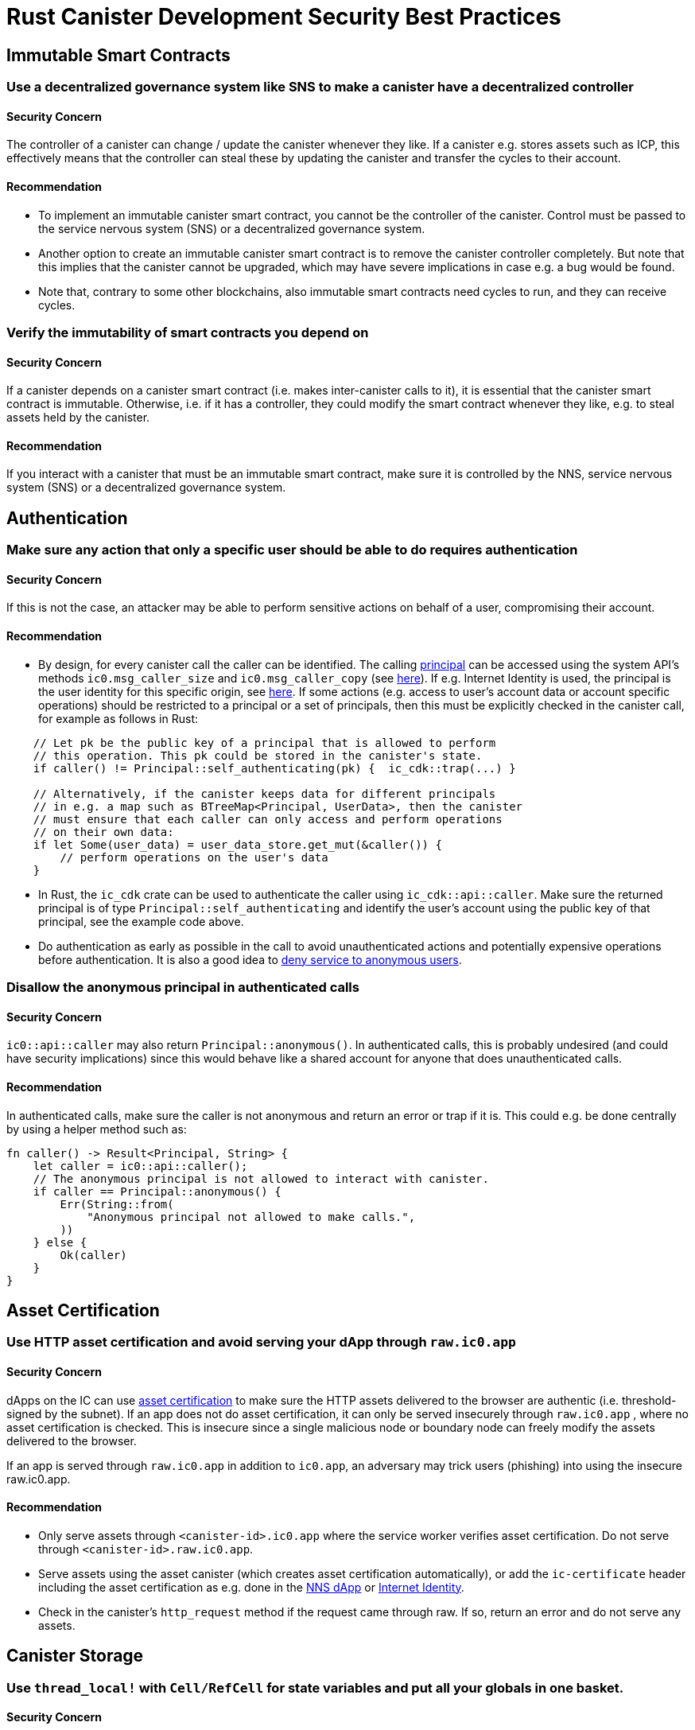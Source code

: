 = Rust Canister Development Security Best Practices

== Immutable Smart Contracts

=== Use a decentralized governance system like SNS to make a canister have a decentralized controller

==== Security Concern

The controller of a canister can change / update the canister whenever they like. If a canister e.g. stores assets such as ICP, this effectively means that the controller can steal these by updating the canister and transfer the cycles to their account.

==== Recommendation

* To implement an immutable canister smart contract, you cannot be the controller of the canister. Control must be passed to the service nervous system (SNS) or a decentralized governance system.
* Another option to create an immutable canister smart contract is to remove the canister controller completely. But note that this implies that the canister cannot be upgraded, which may have severe implications in case e.g. a bug would be found.
* Note that, contrary to some other blockchains, also immutable smart contracts need cycles to run, and they can receive cycles.

=== Verify the immutability of smart contracts you depend on

==== Security Concern

If a canister depends on a canister smart contract (i.e. makes inter-canister calls to it), it is essential that the canister smart contract is immutable. Otherwise, i.e. if it has a controller, they could modify the smart contract whenever they like, e.g. to steal assets held by the canister.

==== Recommendation

If you interact with a canister that must be an immutable smart contract, make sure it is controlled by the NNS, service nervous system (SNS) or a decentralized governance system.

== Authentication

=== Make sure any action that only a specific user should be able to do requires  authentication

==== Security Concern

If this is not the case, an attacker may be able to perform sensitive actions on behalf of a user, compromising their account.

==== Recommendation

- By design, for every canister call the caller can be identified. The calling link:https://smartcontracts.org/docs/interface-spec/index.html#principal[principal] can be accessed using the system API’s methods `ic0.msg_caller_size` and `ic0.msg_caller_copy` (see link:https://docs.dfinity.systems/spec/public/#system-api-imports[here]). If e.g. Internet Identity is used, the principal is the user identity for this specific origin, see link:https://github.com/dfinity/internet-identity/blob/main/docs/internet-identity-spec.adoc#identity-design-and-data-model[here]. If some actions (e.g. access to user’s account data or account specific operations) should be restricted to a principal or a set of principals, then this must be explicitly checked in the canister call, for example as follows in Rust:

```rust
    // Let pk be the public key of a principal that is allowed to perform 
    // this operation. This pk could be stored in the canister's state. 
    if caller() != Principal::self_authenticating(pk) {  ic_cdk::trap(...) }

    // Alternatively, if the canister keeps data for different principals 
    // in e.g. a map such as BTreeMap<Principal, UserData>, then the canister 
    // must ensure that each caller can only access and perform operations 
    // on their own data:
    if let Some(user_data) = user_data_store.get_mut(&caller()) {
    	// perform operations on the user's data
    }
```


- In Rust, the `ic_cdk` crate can be used to authenticate the caller using `ic_cdk::api::caller`. Make sure the returned principal is of type `Principal::self_authenticating`  and identify the user’s account using the public key of that principal, see the example code above.
- Do authentication as early as possible in the call to avoid unauthenticated actions and potentially expensive operations before authentication. It is also a good idea to link:rust-canister-development-security-best-practices#disallow-the-anonymous-principal[deny service to anonymous users].

[[disallow-the-anonymous-principal]]
=== Disallow the anonymous principal in authenticated calls

==== Security Concern

`ic0::api::caller` may also return `Principal::anonymous()`. In authenticated calls, this is probably undesired (and could have security implications) since this would behave like a shared account for anyone that does unauthenticated calls.

==== Recommendation

In authenticated calls, make sure the caller is not anonymous and return an error or trap if it is. This could e.g. be done centrally by using a helper method such as:

```rust
fn caller() -> Result<Principal, String> {
    let caller = ic0::api::caller();
    // The anonymous principal is not allowed to interact with canister.
    if caller == Principal::anonymous() {
        Err(String::from(
            "Anonymous principal not allowed to make calls.",
        ))
    } else {
        Ok(caller)
    }
}
```

== Asset Certification

=== Use HTTP asset certification and avoid serving your dApp through `raw.ic0.app`

==== Security Concern

dApps on the IC can use link:https://wiki.internetcomputer.org/wiki/HTTP_asset_certification[asset certification] to make sure the HTTP assets delivered to the browser are authentic (i.e. threshold-signed by the subnet). If an app does not do asset certification, it can only be served insecurely through `raw.ic0.app` , where no asset certification is checked. This is insecure since a single malicious node or boundary node can freely modify the assets delivered to the browser.

If an app is served through `raw.ic0.app` in addition to `ic0.app`, an adversary may trick users (phishing) into using the insecure raw.ic0.app.

==== Recommendation

- Only serve assets through `<canister-id>.ic0.app` where the service worker verifies asset certification. Do not serve through `<canister-id>.raw.ic0.app`.
- Serve assets using the asset canister (which creates asset certification automatically), or add the `ic-certificate` header including the asset certification as e.g. done in the link:https://github.com/dfinity/nns-dapp[NNS dApp] or link:https://github.com/dfinity/internet-identity[Internet Identity].
- Check in the canister’s `http_request` method if the request came through raw. If so, return an error and do not serve any assets.

== Canister Storage

=== Use `thread_local!` with `Cell/RefCell` for state variables and put all your globals in one basket.

==== Security Concern

Canisters need global mutable state. In Rust, there are several ways to achieve this. However, some options can lead e.g. to memory corruption.

==== Recommendation

- link:https://mmapped.blog/posts/01-effective-rust-canisters.html#use-threadlocal[Use `thread_local!` with `Cell/RefCell` for state variables.] (from link:https://mmapped.blog/posts/01-effective-rust-canisters.html[Effective Rust Canisters])
- link:https://mmapped.blog/posts/01-effective-rust-canisters.html#clear-state[Put all your globals in one basket.] (from link:https://mmapped.blog/posts/01-effective-rust-canisters.html[Effective Rust Canisters])

=== Limit the amount of data that can be stored in a canister per user

==== Security Concern

If a user is able to store a big amount of data on a canister, this may be abused to fill up the canister storage and make the canister unusable.

==== Recommendation

Limit the amount of data that can be stored in a canister per user. This limit has to be checked whenever data is stored for a user in an update call.

=== Consider using stable memory, version it, test it

==== Security Concern

Canister memory is not persisted across upgrades. If data needs to be kept across upgrades, a natural thing to do is to serialize the canister memory in `pre_upgrade`, and deserialize it in `post_upgrade`. However, the available number of instructions for these methods is limited. If the memory grows too big, the canister can no longer be updated.

==== Recommendation

- Stable memory is persisted across upgrades and can be used to address this issue.
- link:https://mmapped.blog/posts/01-effective-rust-canisters.html#stable-memory-main[Consider using stable memory.] (from link:https://mmapped.blog/posts/01-effective-rust-canisters.html[Effective Rust Canisters]). See also the disadvantages discussed there.
- link:https://mmapped.blog/posts/01-effective-rust-canisters.html#version-stable-memory[Version stable memory.] (from link:https://mmapped.blog/posts/01-effective-rust-canisters.html[Effective Rust Canisters])
- link:https://mmapped.blog/posts/01-effective-rust-canisters.html#test-upgrades[Test the upgrade hooks.] (from link:https://mmapped.blog/posts/01-effective-rust-canisters.html[Effective Rust Canisters])
- See also the section on upgrades in link:https://www.joachim-breitner.de/blog/788-How_to_audit_an_Internet_Computer_canister[How to audit an Internet Computer canister] (though focused on Motoko)
- Write tests for stable memory to avoid bugs.
- Some libraries (mostly work in progress / partly unfinished) that people work on:
** link:https://github.com/dfinity/stable-structures/[https://github.com/dfinity/stable-structures/]
*** HashMap: link:https://github.com/dfinity/stable-structures/pull/1[https://github.com/dfinity/stable-structures/pull/1] (currently not prod ready)
** link:https://github.com/seniorjoinu/ic-stable-memory-allocator[https://github.com/seniorjoinu/ic-stable-memory-allocator]
- See link:https://wiki.internetcomputer.org/wiki/Current_limitations_of_the_Internet_Computer[Current limitations of the Internet Computer], sections "Long running upgrades" and "[de]serialiser requiring additional wasm memory"
- For example, link:https://github.com/dfinity/internet-identity[internet identity] uses stable memory directly to store user data.

=== Consider encrypting sensitive data on canisters

==== Security Concern

By default, canisters provide integrity but not confidentiality. Data stored on canisters can be read by nodes / replicas.

==== Recommendation

- Consider end-to-end encrypting any private or personal data (e.g. user’s personal or private information) on canisters.
- We are currently working on an example dApp (encrypted notes) to illustrate how end-to-end encryption can be done.

=== Create backups

==== Security Concern

A canister could be rendered unusable so it could never be upgraded again e.g. due to the following reasons:

* It has a faulty upgrade process (due to some bug from the dapp developer).
* The state becomes inconsistent / corrupt because of a bug in the code that persists data.

==== Recommendation
- Make sure methods used in upgrading are tested or the canister becomes immutable.
- It may be useful to have a disaster recovery strategy that makes it possible to reinstall the canister.
- See the "Backup and recovery" section in link:https://www.joachim-breitner.de/blog/788-How_to_audit_an_Internet_Computer_canister[How to audit an Internet Computer canister]

== Inter-Canister Calls and Rollbacks

=== Don’t panic after await and don’t lock shared resources across await boundaries

==== Security Concern

Panics and traps roll back the canister state. So any state change followed by a trap or panic is of concern. This is also an important concern when inter-canister calls are made. If a panic/trap occurs after an `await` to an inter-canister call, then the state is reverted to the snapshot before the inter-canister call callback invocation (and not before the entire call!).

This may e.g. lead to the following issues:

- If state changes before an inter-canister call leave the state inconsistent and there is a panic after the inter-canister call, this results in inconsistent canister state.
- In particular, if allocated resources (e.g. locks or memory) from before an inter-canister call are not released this can e.g. lead to a canister being locked forever.
- Generally, there can be bugs when data is not persisted when the developer expected it to be.

==== Recommendation

- link:https://mmapped.blog/posts/01-effective-rust-canisters.html#panic-await[Don’t panic after `await`] (from link:https://mmapped.blog/posts/01-effective-rust-canisters.html[Effective Rust Canisters])
- link:https://mmapped.blog/posts/01-effective-rust-canisters.html#dont-lock[Don't lock shared resources across await boundaries] (from link:https://mmapped.blog/posts/01-effective-rust-canisters.html[Effective Rust Canisters])
- See also: "Inter-canister calls" section in link:https://www.joachim-breitner.de/blog/788-How_to_audit_an_Internet_Computer_canister[How to audit an Internet Computer canister]
- For context: link:https://docs.dfinity.systems/spec/public/#rule-message-execution[IC interface spec on message execution]

=== Be aware that state may change during inter-canister calls

==== Security Concern

Messages (but not entire calls) are processed atomically. This can lead to security issues, such as:

- Time-of-check time-of-use: checking some condition on global state before an inter-canister call and wrongly assuming it to still hold when the call returned.

==== Recommendation

- Be aware that state may change during an inter-canister call. Carefully review your code so that this kind of bugs do not occur.
- See also: "Inter-canister calls" section in link:https://www.joachim-breitner.de/blog/788-How_to_audit_an_Internet_Computer_canister[How to audit an Internet Computer canister]

=== Only make inter-canister calls to trustworthy canisters

==== Security Concern

- If inter-canister calls are made to potentially malicious canisters, this can lead to DoS issues or there could be issues related to candid decoding. Also, the data returned from a canister call could be assumed to be trustworthy when it is not.
- If a canister is called with a callback, the receiver can stall indefinitely if the peer does not respond, resulting in DoS. A canister can no longer be upgraded if it is in that state. Recovery would involve reinstalling, wiping the state of the canister.
- In summary, this can DoS a canister, consume an excessive amount of resources, or lead to logic bugs if the behavior of the canister depends on the inter-canister call response.

==== Recommendation

- Only make inter-canister calls to trustworthy canisters.
- Sanitize data returned from inter-canister calls.
- See "Talking to malicious canisters" section in link:https://www.joachim-breitner.de/blog/788-How_to_audit_an_Internet_Computer_canister[How to audit an Internet Computer canister]
- See link:https://wiki.internetcomputer.org/wiki/Current_limitations_of_the_Internet_Computer[Current limitations of the Internet Computer], section "Calling potentially malicious or buggy canisters can prevent canisters from upgrading"

=== Make sure there are no loops in call graphs

==== Security Concern

Loops in the call graph (e.g. canister A calling B, B calling C, C calling A) may lead to canister deadlocks.

==== Recommendation

- Avoid such loops!
- For more information, see link:https://wiki.internetcomputer.org/wiki/Current_limitations_of_the_Internet_Computer[Current limitations of the Internet Computer], section "Loops in call graphs"

== Canister Upgrades

=== Be careful with panics during upgrades

==== Security Concern

If a canister traps or panics in `pre_upgrade`, this can lead to permanently blocking the canister, resulting in a situation where upgrades fail or are no longer possible at all.

==== Recommendation

- Avoid panics / traps in `pre_upgrade` hooks, unless it is truly unrecoverable, so that any invalid state can fixed by upgrading. Panics in the pre-upgrade hook prevent upgrade, and since the pre-upgrade hook is controlled by the old code, it can permanently block upgrading.
- Panic in the `post_upgrade` hook if state is invalid, so that one can retry the upgrade and try to fix the invalid state. Panics in the the post-upgrade hook abort the upgrade, but one can retry with new code.
- link:https://mmapped.blog/posts/01-effective-rust-canisters.html#test-upgrades[Test the upgrade hooks.] (from link:https://mmapped.blog/posts/01-effective-rust-canisters.html[Effective Rust Canisters])
- See also the section on upgrades in link:https://www.joachim-breitner.de/blog/788-How_to_audit_an_Internet_Computer_canister[How to audit an Internet Computer canister] (though focused on Motoko)
- See link:https://wiki.internetcomputer.org/wiki/Current_limitations_of_the_Internet_Computer[Current limitations of the Internet Computer], section "Bugs in `pre_upgrade` hooks"

== Miscellaneous

[[test-your-canister-code]]
=== Test your canister code even in presence of System API calls

==== Security Concern

Since canisters interact with the system API, it is harder to test the code because unit tests cannot call the system API. This may lead to lack of unit tests.

==== Recommendation

- Create loosely coupled modules that do not depend on the system API and unit test those. See this link:https://mmapped.blog/posts/01-effective-rust-canisters.html#target-independent[recommendation] (from link:https://mmapped.blog/posts/01-effective-rust-canisters.html[Effective Rust Canisters]).
- For the parts that still interact with the system API: create a thin abstraction of the System API that is faked in unit tests. See the link:https://mmapped.blog/posts/01-effective-rust-canisters.html#target-independent[recommendation] (from link:https://mmapped.blog/posts/01-effective-rust-canisters.html[Effective Rust Canisters]). For example, one can implement a ‘Runtime’ as follows and then use the ‘MockRuntime’ in tests (code by Dimitris Sarlis):

```rust
    use ic_cdk::api::{
        call::call, caller, data_certificate, id, print, time, trap,
    };

    #[async_trait]
    pub trait Runtime {
        fn caller(&self) -> Result<Principal, String>;
        fn id(&self) -> Principal;
        fn time(&self) -> u64;
        fn trap(&self, message: &str) -> !;
        fn print(&self, message: &str);
        fn data_certificate(&self) -> Option<Vec<u8>>;
        (...)
    }

    #[async_trait]
    impl Runtime for RuntimeImpl {
        fn caller(&self) -> Result<Principal, String> {
            let caller = caller();
            // The anonymous principal is not allowed to interact with the canister.
            if caller == Principal::anonymous() {
                Err(String::from(
                    "Anonymous principal not allowed to make calls.",
                ))
            } else {
                Ok(caller)
            }
        }

        fn id(&self) -> Principal {
            id()
        }

        fn time(&self) -> u64 {
            time()
        }

        (...)

    }

    pub struct MockRuntime {
        pub caller: Principal,
        pub canister_id: Principal,
        pub time: u64,
        (...)
    }

    #[async_trait]
    impl Runtime for MockRuntime {
        fn caller(&self) -> Result<Principal, String> {
            Ok(self.caller)
        }

        fn id(&self) -> Principal {
            self.canister_id
        }

        fn time(&self) -> u64 {
            self.time
        }

        (...)

    }
```


=== Make canister builds reproducible

==== Security Concern

It should be possible to verify that a canister does what it claims to do. The IC provides a SHA256 hash of the deployed WASM module. In order for this to be useful, the canister build has to be reproducible.

==== Recommendation

Make canister builds reproducible. See this link:https://mmapped.blog/posts/01-effective-rust-canisters.html#reproducible-builds[recommendation] (from link:https://mmapped.blog/posts/01-effective-rust-canisters.html[Effective Rust Canisters]). See also link:https://smartcontracts.org/docs/developers-guide/tutorials/reproducible-builds.html[Developer docs on this].

=== Expose metrics from your canister

==== Security Concern

In case of attacks, it is great to be able to obtain relevant metrics from canisters, such as number of accounts, size of internal data structures, stable memory, etc.

==== Recommendation

link:https://mmapped.blog/posts/01-effective-rust-canisters.html#expose-metrics[Expose metrics from your canister.] (from link:https://mmapped.blog/posts/01-effective-rust-canisters.html[Effective Rust Canisters])

=== Don’t rely on time being strictly monotonic

==== Security Concern

The time read from the System API is monotonic, but not strictly monotonic. Thus, two subsequent calls can return the same time, which could lead to security bugs when the time API is used.

==== Recommendation

See the "Time is not strictly monotonic" section in link:https://www.joachim-breitner.de/blog/788-How_to_audit_an_Internet_Computer_canister[How to audit an Internet Computer canister]

[[protect-against-draining-the-cycles-balance]]
=== Protect against draining the cycles balance

==== Security Concern

Canisters pay for their cycles which makes them inherently vulnerable to attacks that consume all their cycles.

==== Recommendation

Consider monitoring, early authentication, rate limiting on canister level to mitigate this. Also, be aware that an attacker will aim for the call consuming most cycles. See the "Cycle balance drain attacks section" in link:https://www.joachim-breitner.de/blog/788-How_to_audit_an_Internet_Computer_canister[How to audit an Internet Computer canister] .

== Nonspecific to the Internet Computer

The best practices in this section are very general and not specific to the Internet Computer. This list is by no means complete and only lists a few very specific concerns that have led to issues in the past.

=== Validate inputs

==== Security Concern

The data sent in link:https://smartcontracts.org/docs/interface-spec/index.html#http-interface[query and update calls] is generally untrusted. The message size limit is a few MB. This can e.g. lead the following issues:

- If unvalidated data is rendered in web UIs or displayed in other systems, this can lead to injection attacks (e.g. XSS).
- Messages of big size could be sent and potentially stored in the canister, consuming an excessive amount of storage.
- Big inputs (e.g. big lists or strings) could trigger an excessive amount of computation, resulting in DoS and consuming many cycles. See also link:rust-canister-development-security-best-practices#protect-against-draining-the-cycles-balance[Protect against draining the cycles balance]

==== Recommendation

- Perform input validation, see e.g. the link:https://cheatsheetseries.owasp.org/cheatsheets/Input_Validation_Cheat_Sheet.html[OWASP cheat sheet].
- "Large data attacks" section in link:https://www.joachim-breitner.de/blog/788-How_to_audit_an_Internet_Computer_canister[How to audit an Internet Computer canister] (be aware of Candid space bombs)
- link:https://owasp.org/www-project-application-security-verification-standard/[ASVS] 5.1.4: Verify that structured data is strongly typed and validated against a defined schema including allowed characters, length and pattern (e.g. credit card numbers or telephone, or validating that two related fields are reasonable, such as checking that suburb and zip/postcode match).

=== Rust: Don’t use unsafe Rust code

==== Security Concern

Unsafe Rust code is risky because it may introduce memory corruption issues.

==== Recommendation

- Avoid unsafe code whenever possible.
- See the link:https://anssi-fr.github.io/rust-guide/04_language.html#unsafe-code[Rust security guidelines]
- Consider the link:https://docs.dfinity.systems/dfinity/spec/meta/rust.html#_avoid_unsafe_code[Dfinity Rust Guidelines].

=== Rust: Avoid integer overflows

==== Security Concern

Integers in Rust may overflow. While such overflows lead to panics in the debug configuration, the values are just wrapped around silently in release compilation. This can cause major security issues e.g. when the integers are used as indices, unique IDs, or if cycles or ICP amounts are computed.

==== Recommendation

- Review your code carefully for any integer operations that may wrap around.
- Use the `saturated` or `checked` variants of these operations, such as `saturated_add`, `saturated_sub`, `checked_add` , `checked_sub`, etc. See e.g. the link:https://doc.rust-lang.org/std/primitive.u32.html#method.saturating_add[Rust docs] for `u32`.
- See also the link:https://anssi-fr.github.io/rust-guide/04_language.html#integer-overflows[Rust security guidelines on integer overflows].

=== For expensive calls, consider using captchas or proof of work

==== Security Concern

If an update or query call is expensive e.g. in terms of memory used or cycles consumed, this may make it easy for bots to render the canister unusable (e.g. by filling up it’s storage).

==== Recommendation

If the dApp offers such operations, consider bot prevention techniques such as adding Captchas or proof of work. There is e.g. a captcha implementation in link:https://github.com/dfinity/internet-identity[internet identity].
